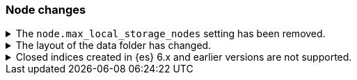 [discrete]
[[breaking_80_node_changes]]
=== Node changes

//NOTE: The notable-breaking-changes tagged regions are re-used in the
//Installation and Upgrade Guide
//tag::notable-breaking-changes[]

// end::notable-breaking-changes[]

.The `node.max_local_storage_nodes` setting has been removed.
[%collapsible]
====
*Details* +
The `node.max_local_storage_nodes` setting was deprecated in 7.x and
has been removed in 8.0. Nodes should be run on separate data paths
to ensure that each node is consistently assigned to the same data path.

*Impact* +
Discontinue use of the `node.max_local_storage_nodes` setting. Specifying this
setting in `elasticsearch.yml` will result in an error on startup.
====

.The layout of the data folder has changed.
[%collapsible]
====
*Details* +
Each node's data is now stored directly in the data directory set by the
`path.data` setting, rather than in `${path.data}/nodes/0`, because the removal
of the `node.max_local_storage_nodes` setting means that nodes may no longer
share a data path. 

*Impact* +
At startup, {es} will automatically migrate the data path to the new layout.
This automatic migration will not proceed if the data path contains data for
more than one node. You should move to a configuration in which each node has
its own data path before upgrading.

If you try to upgrade a configuration in which there is data for more than one
node in a data path then the automatic migration will fail and {es}
will refuse to start. To resolve this you will need to perform the migration
manually. The data for the extra nodes are stored in folders named
`${path.data}/nodes/1`, `${path.data}/nodes/2` and so on, and you should move
each of these folders to an appropriate location and then configure the
corresponding node to use this location for its data path. If your nodes each
have more than one data path in their `path.data` settings then you should move
all the corresponding subfolders in parallel. Each node uses the same subfolder
(e.g. `nodes/2`) across all its data paths.
====

.Closed indices created in {es} 6.x and earlier versions are not supported.
[%collapsible]
====
*Details* +
In earlier versions a node would start up even if it had data from indices
created in a version before the previous major version, as long as those
indices were closed. {es} now ensures that it is compatible with every index,
open or closed, at startup time.

*Impact* +
Reindex closed indices created in {es} 6.x or before with {es} 7.x if they need
to be carried forward to {es} 8.x.
====
